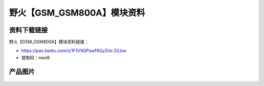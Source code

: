 
野火【GSM_GSM800A】模块资料
===========================

资料下载链接
------------

野火【GSM_GSM800A】模块资料链接：

- https://pan.baidu.com/s/1F1V9QPawf9QyZitx-ZiLbw
- 提取码：nwo9

产品图片
--------

.. figure:: media/GSM_GSM800A.jpg
   :alt: GSM_GSM800A

